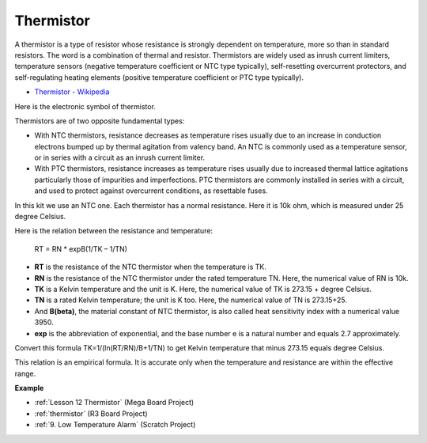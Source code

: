 Thermistor
===============

.. image:: img/thermistor.png
    :width: 150
    :align: center

A thermistor is a type of resistor whose resistance is strongly dependent on temperature, more so than in standard resistors. The word is a combination of thermal and resistor. Thermistors are widely used as inrush current limiters, temperature sensors (negative temperature coefficient or NTC type typically), self-resetting overcurrent protectors, and self-regulating heating elements (positive temperature coefficient or PTC type typically).

* `Thermistor - Wikipedia <https://en.wikipedia.org/wiki/Thermistor>`_

Here is the electronic symbol of thermistor.

.. image:: img/thermistor_symbol.png
    :width: 300
    :align: center

Thermistors are of two opposite fundamental types:

* With NTC thermistors, resistance decreases as temperature rises usually due to an increase in conduction electrons bumped up by thermal agitation from valency band. An NTC is commonly used as a temperature sensor, or in series with a circuit as an inrush current limiter.
* With PTC thermistors, resistance increases as temperature rises usually due to increased thermal lattice agitations particularly those of impurities and imperfections. PTC thermistors are commonly installed in series with a circuit, and used to protect against overcurrent conditions, as resettable fuses.

In this kit we use an NTC one. Each thermistor has a normal resistance. Here it is 10k ohm, which is measured under 25 degree Celsius.

Here is the relation between the resistance and temperature:

    RT = RN * expB(1/TK – 1/TN)   

* **RT** is the resistance of the NTC thermistor when the temperature is TK. 
* **RN** is the resistance of the NTC thermistor under the rated temperature TN. Here, the numerical value of RN is 10k.
* **TK** is a Kelvin temperature and the unit is K. Here, the numerical value of TK is 273.15 + degree Celsius.
* **TN** is a rated Kelvin temperature; the unit is K too. Here, the numerical value of TN is 273.15+25.
* And **B(beta)**, the material constant of NTC thermistor, is also called heat sensitivity index with a numerical value 3950.      
* **exp** is the abbreviation of exponential, and the base number e is a natural number and equals 2.7 approximately.  

Convert this formula TK=1/(ln(RT/RN)/B+1/TN) to get Kelvin temperature that minus 273.15 equals degree Celsius.

This relation is an empirical formula. It is accurate only when the temperature and resistance are within the effective range.

**Example**

* :ref:`Lesson 12 Thermistor` (Mega Board Project)
* :ref:`thermistor` (R3 Board Project)
* :ref:`9. Low Temperature Alarm` (Scratch Project)



